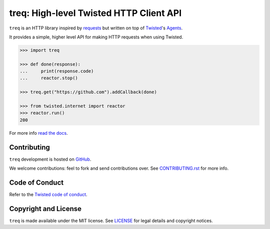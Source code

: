 treq: High-level Twisted HTTP Client API
========================================

|pypi|_
|calver|_
|coverage|_
|documentation|_

``treq`` is an HTTP library inspired by
`requests <https://requests.readthedocs.io/>`_ but written on top of
`Twisted <https://www.twistedmatrix.com>`_'s
`Agents <https://twistedmatrix.com/documents/current/api/twisted.web.client.Agent.html>`_.

It provides a simple, higher level API for making HTTP requests when
using Twisted.

.. code-block:: python

    >>> import treq

    >>> def done(response):
    ...     print(response.code)
    ...     reactor.stop()

    >>> treq.get("https://github.com").addCallback(done)

    >>> from twisted.internet import reactor
    >>> reactor.run()
    200

For more info `read the docs <https://treq.readthedocs.org>`_.

Contributing
------------

``treq`` development is hosted on `GitHub <https://github.com/twisted/treq>`_.

We welcome contributions: feel to fork and send contributions over.
See `CONTRIBUTING.rst <https://github.com/twisted/treq/blob/master/CONTRIBUTING.rst>`_ for more info.

Code of Conduct
---------------

Refer to the `Twisted code of conduct <https://github.com/twisted/twisted/blob/trunk/code_of_conduct.md>`_.

Copyright and License
---------------------

``treq`` is made available under the MIT license.
See `LICENSE <./LICENSE>`_ for legal details and copyright notices.


.. _pypi: https://pypi.org/project/treq/
.. |pypi| image:: https://img.shields.io/pypi/v/treq.svg
    :alt: PyPI

.. _calver: https://calver.org/
.. |calver| image:: https://img.shields.io/badge/calver-YY.MM.MICRO-22bfda.svg
    :alt: calver: YY.MM.MICRO

.. _coverage: https://coveralls.io/github/twisted/treq
.. |coverage| image:: https://coveralls.io/repos/github/twisted/treq/badge.svg
    :alt: Coverage

.. _documentation: https://treq.readthedocs.org
.. |documentation| image:: https://readthedocs.org/projects/treq/badge/
    :alt: Documentation
